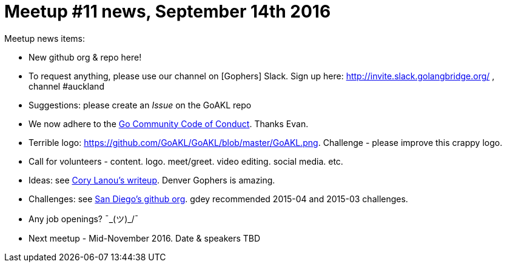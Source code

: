 Meetup #11 news, September 14th 2016
====================================


Meetup news items:

 * New github org & repo here!
 * To request anything, please use our channel on [Gophers] Slack. Sign up here: http://invite.slack.golangbridge.org/ , channel #auckland
 * Suggestions: please create an 'Issue' on the GoAKL repo
 * We now adhere to the link:https://golang.org/conduct[Go Community Code of Conduct]. Thanks Evan.
 * Terrible logo: https://github.com/GoAKL/GoAKL/blob/master/GoAKL.png. Challenge - please improve this crappy logo.
 * Call for volunteers - content. logo. meet/greet. video editing. social media. etc.
 * Ideas: see link:https://github.com/corylanou/go-meetup/blob/master/README.md[Cory Lanou's writeup]. Denver Gophers is amazing.
 * Challenges: see link:https://github.com/SDGophers[San Diego's github org].
gdey recommended 2015-04 and 2015-03 challenges.
 * Any job openings? ¯\_(ツ)_/¯ 
 * Next meetup - Mid-November 2016. Date & speakers TBD
